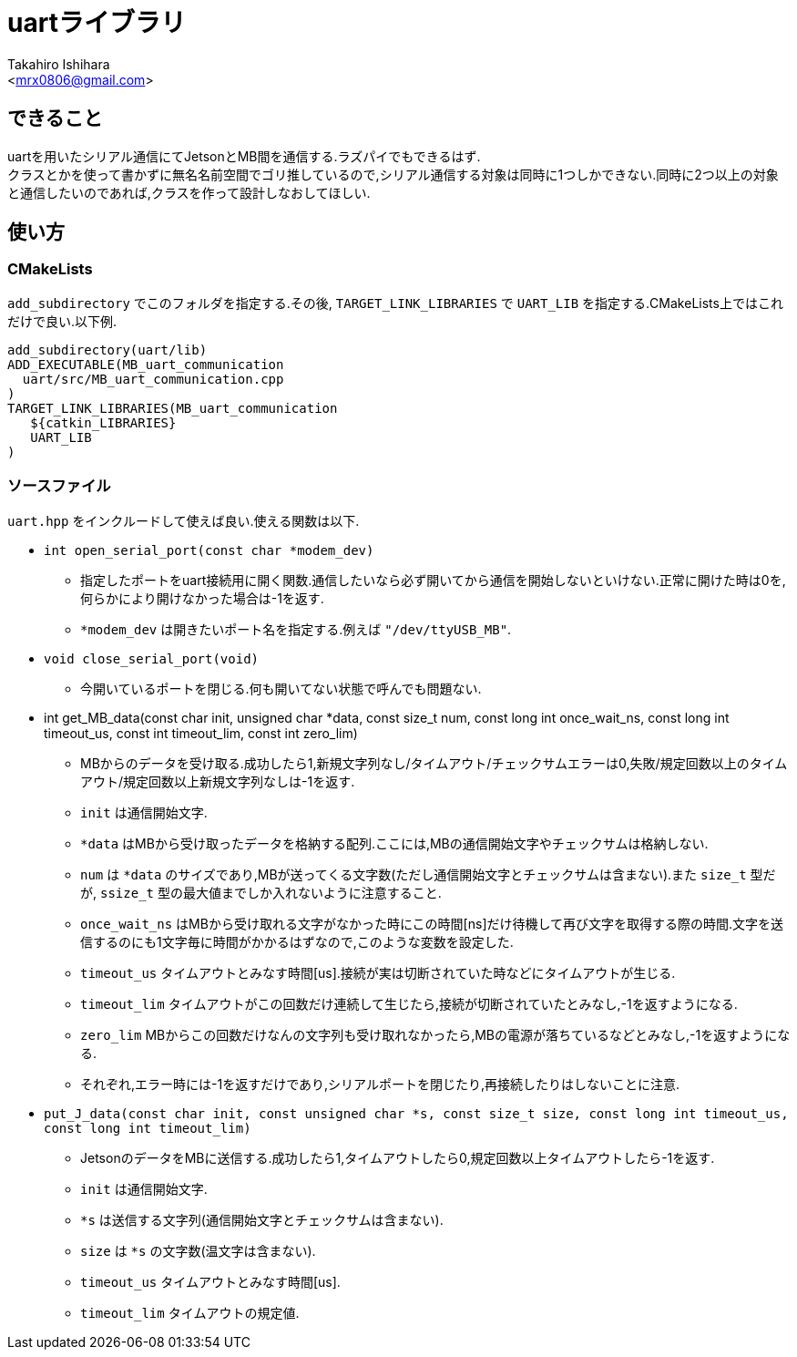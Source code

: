 :source-highlighter: coderay
//ソースコードのハイライトを有効化
:icons: font
//NOTEなどのアイコンを有効化

= uartライブラリ
:Author:    Takahiro Ishihara
:Email:     <mrx0806@gmail.com>
:Date:      2017/2/22
:Revision:  1.0

== できること
uartを用いたシリアル通信にてJetsonとMB間を通信する.ラズパイでもできるはず. +
クラスとかを使って書かずに無名名前空間でゴリ推しているので,シリアル通信する対象は同時に1つしかできない.同時に2つ以上の対象と通信したいのであれば,クラスを作って設計しなおしてほしい.

== 使い方
=== CMakeLists
`add_subdirectory` でこのフォルダを指定する.その後, `TARGET_LINK_LIBRARIES` で `UART_LIB` を指定する.CMakeLists上ではこれだけで良い.以下例.
[source,CMakeLists]
----
add_subdirectory(uart/lib)
ADD_EXECUTABLE(MB_uart_communication
  uart/src/MB_uart_communication.cpp
)
TARGET_LINK_LIBRARIES(MB_uart_communication
   ${catkin_LIBRARIES}
   UART_LIB
)
----

=== ソースファイル
`uart.hpp` をインクルードして使えば良い.使える関数は以下.

* `int open_serial_port(const char *modem_dev)`
- 指定したポートをuart接続用に開く関数.通信したいなら必ず開いてから通信を開始しないといけない.正常に開けた時は0を,何らかにより開けなかった場合は-1を返す.
- `*modem_dev` は開きたいポート名を指定する.例えば `"/dev/ttyUSB_MB"`.
* `void close_serial_port(void)`
- 今開いているポートを閉じる.何も開いてない状態で呼んでも問題ない.
* int get_MB_data(const char init, unsigned char *data, const size_t num, const long int once_wait_ns, const long int timeout_us, const int timeout_lim, const int zero_lim)
- MBからのデータを受け取る.成功したら1,新規文字列なし/タイムアウト/チェックサムエラーは0,失敗/規定回数以上のタイムアウト/規定回数以上新規文字列なしは-1を返す.
- `init` は通信開始文字.
- `*data` はMBから受け取ったデータを格納する配列.ここには,MBの通信開始文字やチェックサムは格納しない.
- `num` は `*data` のサイズであり,MBが送ってくる文字数(ただし通信開始文字とチェックサムは含まない).また `size_t` 型だが, `ssize_t` 型の最大値までしか入れないように注意すること.
- `once_wait_ns` はMBから受け取れる文字がなかった時にこの時間[ns]だけ待機して再び文字を取得する際の時間.文字を送信するのにも1文字毎に時間がかかるはずなので,このような変数を設定した.
- `timeout_us` タイムアウトとみなす時間[us].接続が実は切断されていた時などにタイムアウトが生じる.
- `timeout_lim` タイムアウトがこの回数だけ連続して生じたら,接続が切断されていたとみなし,-1を返すようになる.
- `zero_lim` MBからこの回数だけなんの文字列も受け取れなかったら,MBの電源が落ちているなどとみなし,-1を返すようになる.
- それぞれ,エラー時には-1を返すだけであり,シリアルポートを閉じたり,再接続したりはしないことに注意.
* `put_J_data(const char init, const unsigned char *s, const size_t size, const long int timeout_us, const long int timeout_lim)`
- JetsonのデータをMBに送信する.成功したら1,タイムアウトしたら0,規定回数以上タイムアウトしたら-1を返す.
- `init` は通信開始文字.
- `*s` は送信する文字列(通信開始文字とチェックサムは含まない).
- `size` は `*s` の文字数(温文字は含まない).
- `timeout_us` タイムアウトとみなす時間[us].
- `timeout_lim` タイムアウトの規定値.

